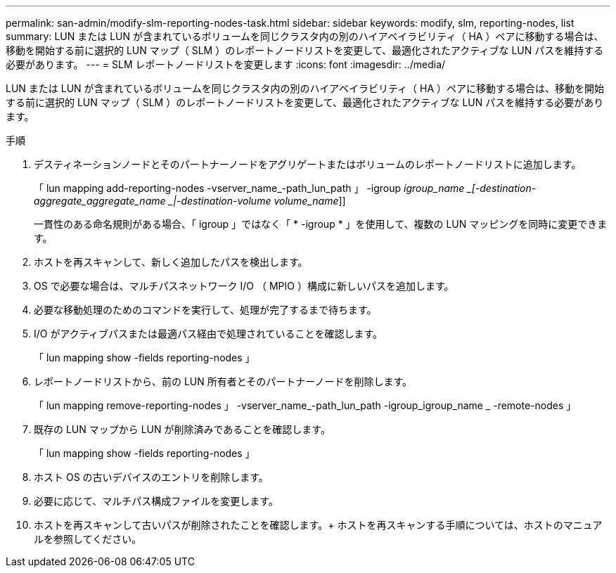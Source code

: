 ---
permalink: san-admin/modify-slm-reporting-nodes-task.html 
sidebar: sidebar 
keywords: modify, slm, reporting-nodes, list 
summary: LUN または LUN が含まれているボリュームを同じクラスタ内の別のハイアベイラビリティ（ HA ）ペアに移動する場合は、移動を開始する前に選択的 LUN マップ（ SLM ）のレポートノードリストを変更して、最適化されたアクティブな LUN パスを維持する必要があります。 
---
= SLM レポートノードリストを変更します
:icons: font
:imagesdir: ../media/


[role="lead"]
LUN または LUN が含まれているボリュームを同じクラスタ内の別のハイアベイラビリティ（ HA ）ペアに移動する場合は、移動を開始する前に選択的 LUN マップ（ SLM ）のレポートノードリストを変更して、最適化されたアクティブな LUN パスを維持する必要があります。

.手順
. デスティネーションノードとそのパートナーノードをアグリゲートまたはボリュームのレポートノードリストに追加します。
+
「 lun mapping add-reporting-nodes -vserver_name_-path_lun_path 」 -igroup _igroup_name _[-destination-aggregate_aggregate_name _|-destination-volume volume_name_]]

+
一貫性のある命名規則がある場合、「 igroup 」ではなく「 * -igroup * 」を使用して、複数の LUN マッピングを同時に変更できます。

. ホストを再スキャンして、新しく追加したパスを検出します。
. OS で必要な場合は、マルチパスネットワーク I/O （ MPIO ）構成に新しいパスを追加します。
. 必要な移動処理のためのコマンドを実行して、処理が完了するまで待ちます。
. I/O がアクティブパスまたは最適パス経由で処理されていることを確認します。
+
「 lun mapping show -fields reporting-nodes 」

. レポートノードリストから、前の LUN 所有者とそのパートナーノードを削除します。
+
「 lun mapping remove-reporting-nodes 」 -vserver_name_-path_lun_path -igroup_igroup_name _ -remote-nodes 」

. 既存の LUN マップから LUN が削除済みであることを確認します。
+
「 lun mapping show -fields reporting-nodes 」

. ホスト OS の古いデバイスのエントリを削除します。
. 必要に応じて、マルチパス構成ファイルを変更します。
. ホストを再スキャンして古いパスが削除されたことを確認します。+ ホストを再スキャンする手順については、ホストのマニュアルを参照してください。

